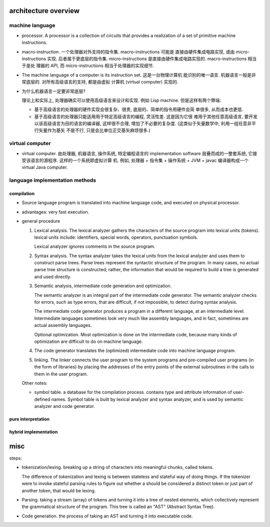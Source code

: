 architecture overview
=====================
machine language
----------------
- processor. A processor is a collection of circuits that provides a
  realization of a set of primitive machine instructions.

- macro-instruction. 一个处理器对外支持的指令集. macro-instructions 可能是
  直接由硬件集成电路实现, 或由 micro-instructions 实现. 后者属于更底层的指令集.
  micro-instructions 是直接由硬件集成电路实现的. macro-instructions 相当于是处
  理器的 API, 而 micro-instructions 相当于处理器的实现细节.
  
- The machine language of a computer is its instruction set. 这是一台物理计算机
  能识别的唯一语言. 机器语言一般是非常底层的. 对所有高级语言的支持, 都是由虚拟
  计算机 (virtual computer) 实现的.

- 为什么机器语言一定要非常底层?

  理论上和实际上, 处理器确实可以使用高级语言来设计和实现. 例如 Lisp machine.
  但是这样有两个弊端:
  
  * 基于高级语言的处理器的硬件实现会很复杂、很贵, 底层的、简单的指令用硬件会简
    单很多, 从而成本也更低.

  * 基于高级语言的处理器只能适用用于特定高级语言的编程, 灵活性差. 这是因为它很
    难用于其他任意高级语言, 要开发以该高级语言为目的语言的编译器, 这样很不合理,
    增加了不必要的复杂度. (这类似于矢量数学中, 利用一组任意非平行矢量作为基矢
    不是不行, 只是会比单位正交基矢麻烦很多.)

virtual computer
----------------
- virtual computer. 由处理器, 机器语言, 操作系统, 特定编程语言的 implementation
  software 层叠而成的一整套系统, 它接受该语言的源程序. 这样的一个系统即虚拟计算
  机. 例如, 处理器 + 指令集 + 操作系统 + JVM + javac 编译器构成一个 virtual
  Java computer.

language implementation methods
-------------------------------
compilation
^^^^^^^^^^^
- Source language program is translated into machine language code, and
  executed on physical processor.

- advantages: very fast execution.

- general procedure

  1. Lexical analysis. The lexical analyzer gathers the characters of the
     source program into lexical units (tokens). lexical units include:
     identifiers, special words, operators, punctuation symbols.

     Lexical analyzer ignores comments in the source program.

  2. Syntax analysis. The syntax analyzer takes the lexical units from the
     lexical analyzer and uses them to construct parse trees. Parse trees
     represent the syntactic structure of the program. In many cases, no actual
     parse tree structure is constructed; rather, the information that would be
     required to build a tree is generated and used directly.

  3. Semantic analysis, intermediate code generation and optimization.
       
     The semantic analyzer is an integral part of the intermediate code
     generator. The semantic analyzer checks for errors, such as type errors,
     that are difficult, if not impossible, to detect during syntax analysis.

     The intermediate code generator produces a program in a different
     language, at an intermediate level. Intermediate languages sometimes look
     very much like assembly languages, and in fact, sometimes are actual
     assembly languages.

     Optional optimization. Most optimization is done on the intermediate code,
     because many kinds of optimization are difficult to do on machine
     language.

  4. The code generator translates the (optimized) intermediate code into
     machine language program.

  5. linking. The linker connects the user program to the system programs and
     pre-compiled user programs (in the form of libraries) by placing the
     addresses of the entry points of the external subroutines in the calls to
     them in the user program.

  Other notes:

  * symbol table. a database for the compilation process. contains type and
    attribute information of user-defined names. Symbol table is built by
    lexical analyzer and syntax analyzer, and is used by semantic analyzer
    and code generator.

pure interpretation
^^^^^^^^^^^^^^^^^^^

hybrid implementation
^^^^^^^^^^^^^^^^^^^^^

misc
====
steps:

- tokenization/lexing. breaking up a string of characters into meaningful
  chunks, called tokens. 

  The difference of tokenization and lexing is between stateless and stateful
  way of doing things.  If the tokenizer were to invoke stateful parsing rules
  to figure out whether a should be considered a distinct token or just part of
  another token, that would be lexing.

- Parsing. taking a stream (array) of tokens and turning it into a tree of
  nested elements, which collectively represent the grammatical structure of
  the program. This tree is called an "AST" (Abstract Syntax Tree).

- Code generation. the process of taking an AST and turning it into executable
  code.
